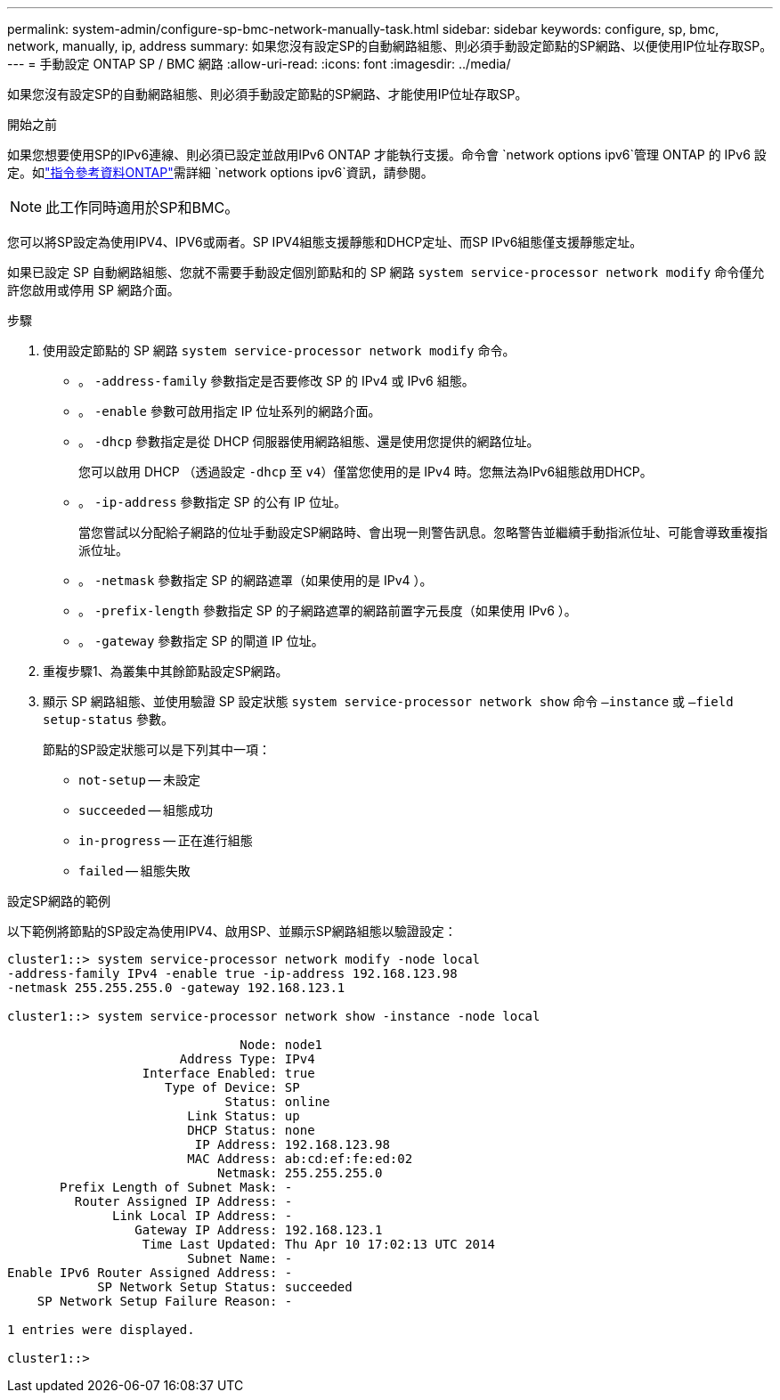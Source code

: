 ---
permalink: system-admin/configure-sp-bmc-network-manually-task.html 
sidebar: sidebar 
keywords: configure, sp, bmc, network, manually, ip, address 
summary: 如果您沒有設定SP的自動網路組態、則必須手動設定節點的SP網路、以便使用IP位址存取SP。 
---
= 手動設定 ONTAP SP / BMC 網路
:allow-uri-read: 
:icons: font
:imagesdir: ../media/


[role="lead"]
如果您沒有設定SP的自動網路組態、則必須手動設定節點的SP網路、才能使用IP位址存取SP。

.開始之前
如果您想要使用SP的IPv6連線、則必須已設定並啟用IPv6 ONTAP 才能執行支援。命令會 `network options ipv6`管理 ONTAP 的 IPv6 設定。如link:https://docs.netapp.com/us-en/ontap-cli/search.html?q=network+options+ipv6["指令參考資料ONTAP"^]需詳細 `network options ipv6`資訊，請參閱。

[NOTE]
====
此工作同時適用於SP和BMC。

====
您可以將SP設定為使用IPV4、IPV6或兩者。SP IPV4組態支援靜態和DHCP定址、而SP IPv6組態僅支援靜態定址。

如果已設定 SP 自動網路組態、您就不需要手動設定個別節點和的 SP 網路 `system service-processor network modify` 命令僅允許您啟用或停用 SP 網路介面。

.步驟
. 使用設定節點的 SP 網路 `system service-processor network modify` 命令。
+
** 。 `-address-family` 參數指定是否要修改 SP 的 IPv4 或 IPv6 組態。
** 。 `-enable` 參數可啟用指定 IP 位址系列的網路介面。
** 。 `-dhcp` 參數指定是從 DHCP 伺服器使用網路組態、還是使用您提供的網路位址。
+
您可以啟用 DHCP （透過設定 `-dhcp` 至 `v4`）僅當您使用的是 IPv4 時。您無法為IPv6組態啟用DHCP。

** 。 `-ip-address` 參數指定 SP 的公有 IP 位址。
+
當您嘗試以分配給子網路的位址手動設定SP網路時、會出現一則警告訊息。忽略警告並繼續手動指派位址、可能會導致重複指派位址。

** 。 `-netmask` 參數指定 SP 的網路遮罩（如果使用的是 IPv4 ）。
** 。 `-prefix-length` 參數指定 SP 的子網路遮罩的網路前置字元長度（如果使用 IPv6 ）。
** 。 `-gateway` 參數指定 SP 的閘道 IP 位址。


. 重複步驟1、為叢集中其餘節點設定SP網路。
. 顯示 SP 網路組態、並使用驗證 SP 設定狀態 `system service-processor network show` 命令 `–instance` 或 `–field setup-status` 參數。
+
節點的SP設定狀態可以是下列其中一項：

+
** `not-setup` -- 未設定
** `succeeded` -- 組態成功
** `in-progress` -- 正在進行組態
** `failed` -- 組態失敗




.設定SP網路的範例
以下範例將節點的SP設定為使用IPV4、啟用SP、並顯示SP網路組態以驗證設定：

[listing]
----

cluster1::> system service-processor network modify -node local
-address-family IPv4 -enable true -ip-address 192.168.123.98
-netmask 255.255.255.0 -gateway 192.168.123.1

cluster1::> system service-processor network show -instance -node local

                               Node: node1
                       Address Type: IPv4
                  Interface Enabled: true
                     Type of Device: SP
                             Status: online
                        Link Status: up
                        DHCP Status: none
                         IP Address: 192.168.123.98
                        MAC Address: ab:cd:ef:fe:ed:02
                            Netmask: 255.255.255.0
       Prefix Length of Subnet Mask: -
         Router Assigned IP Address: -
              Link Local IP Address: -
                 Gateway IP Address: 192.168.123.1
                  Time Last Updated: Thu Apr 10 17:02:13 UTC 2014
                        Subnet Name: -
Enable IPv6 Router Assigned Address: -
            SP Network Setup Status: succeeded
    SP Network Setup Failure Reason: -

1 entries were displayed.

cluster1::>
----